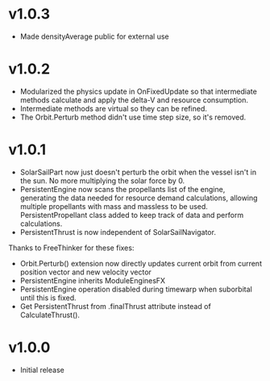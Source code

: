 * v1.0.3
- Made densityAverage public for external use
* v1.0.2
- Modularized the physics update in OnFixedUpdate so that intermediate
  methods calculate and apply the delta-V and resource consumption.
- Intermediate methods are virtual so they can be refined.
- The Orbit.Perturb method didn't use time step size, so it's removed.
* v1.0.1
- SolarSailPart now just doesn't perturb the orbit when the vessel
  isn't in the sun. No more multiplying the solar force by 0.
- PersistentEngine now scans the propellants list of the engine,
  generating the data needed for resource demand calculations,
  allowing multiple propellants with mass and massless to be
  used. PersistentPropellant class added to keep track of data and
  perform calculations.
- PersistentThrust is now independent of SolarSailNavigator.

Thanks to FreeThinker for these fixes:
- Orbit.Perturb() extension now directly updates current orbit from
  current position vector and new velocity vector
- PersistentEngine inherits ModuleEnginesFX
- PersistentEngine operation disabled during timewarp when suborbital
  until this is fixed.
- Get PersistentThrust from .finalThrust attribute instead of
  CalculateThrust().
* v1.0.0
- Initial release
